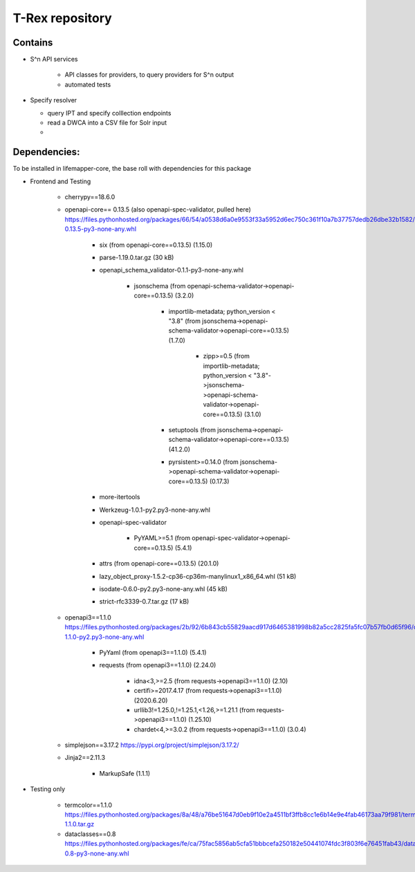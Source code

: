 T-Rex repository
****************

Contains
-----------

* S^n API services

    * API classes for providers, to query providers for S^n output
    * automated tests

* Specify resolver 

  * query IPT and specify colllection endpoints
  * read a DWCA into a CSV file for Solr input
  * 


Dependencies:
-------------
To be installed in lifemapper-core, the base roll with dependencies for this package

* Frontend and Testing

    * cherrypy==18.6.0
    * openapi-core== 0.13.5 (also openapi-spec-validator, pulled here)
      https://files.pythonhosted.org/packages/66/54/a0538d6a0e9553f33a5952d6ec750c361f10a7b37757dedb26dbe32b1582/openapi_core-0.13.5-py3-none-any.whl
    
        * six (from openapi-core==0.13.5) (1.15.0)
        * parse-1.19.0.tar.gz (30 kB)
        * openapi_schema_validator-0.1.1-py3-none-any.whl

            * jsonschema (from openapi-schema-validator->openapi-core==0.13.5) (3.2.0)

                * importlib-metadata; python_version < "3.8" (from jsonschema->openapi-schema-validator->openapi-core==0.13.5) (1.7.0)

                    * zipp>=0.5 (from importlib-metadata; python_version < "3.8"->jsonschema->openapi-schema-validator->openapi-core==0.13.5) (3.1.0)

                * setuptools (from jsonschema->openapi-schema-validator->openapi-core==0.13.5) (41.2.0)
                * pyrsistent>=0.14.0 (from jsonschema->openapi-schema-validator->openapi-core==0.13.5) (0.17.3)

        * more-itertools 
        * Werkzeug-1.0.1-py2.py3-none-any.whl
        * openapi-spec-validator 
        
            * PyYAML>=5.1 (from openapi-spec-validator->openapi-core==0.13.5) (5.4.1)
        
        * attrs (from openapi-core==0.13.5) (20.1.0)
        * lazy_object_proxy-1.5.2-cp36-cp36m-manylinux1_x86_64.whl (51 kB)
        * isodate-0.6.0-py2.py3-none-any.whl (45 kB)
        * strict-rfc3339-0.7.tar.gz (17 kB)

    * openapi3==1.1.0
      https://files.pythonhosted.org/packages/2b/92/6b843cb55829aacd917d6465381998b82a5cc2825fa5fc07b57fb0d65f96/openapi3-1.1.0-py2.py3-none-any.whl

        * PyYaml (from openapi3==1.1.0) (5.4.1)
        * requests (from openapi3==1.1.0) (2.24.0)

            * idna<3,>=2.5 (from requests->openapi3==1.1.0) (2.10)
            * certifi>=2017.4.17 (from requests->openapi3==1.1.0) (2020.6.20)
            * urllib3!=1.25.0,!=1.25.1,<1.26,>=1.21.1 (from requests->openapi3==1.1.0) (1.25.10)
            * chardet<4,>=3.0.2 (from requests->openapi3==1.1.0) (3.0.4)
        

    * simplejson==3.17.2
      https://pypi.org/project/simplejson/3.17.2/

    * Jinja2==2.11.3

        * MarkupSafe (1.1.1)

* Testing only

    * termcolor==1.1.0
      https://files.pythonhosted.org/packages/8a/48/a76be51647d0eb9f10e2a4511bf3ffb8cc1e6b14e9e4fab46173aa79f981/termcolor-1.1.0.tar.gz
    * dataclasses==0.8
      https://files.pythonhosted.org/packages/fe/ca/75fac5856ab5cfa51bbbcefa250182e50441074fdc3f803f6e76451fab43/dataclasses-0.8-py3-none-any.whl
      
